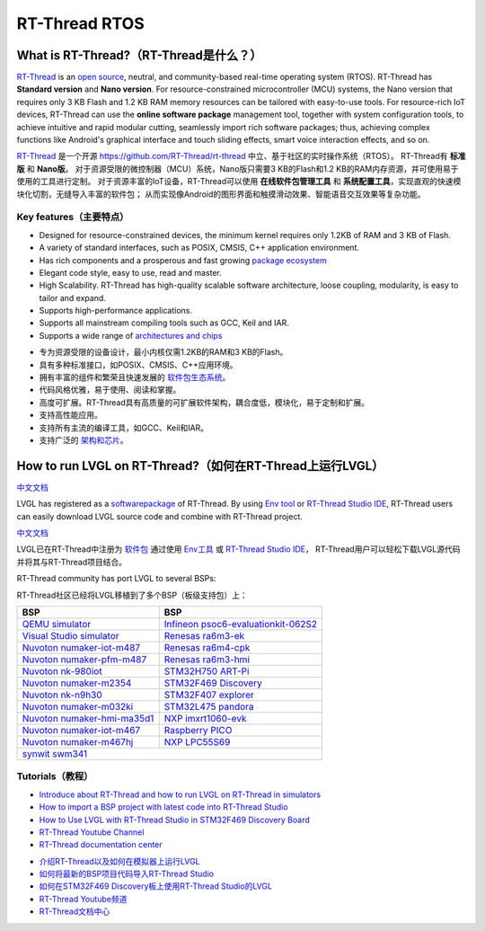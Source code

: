 ==============
RT-Thread RTOS
==============

What is RT-Thread?（RT-Thread是什么？）
---------------------------------------

.. raw:: html

   <details>
     <summary>显示原文</summary>

`RT-Thread <https://www.rt-thread.io/>`__ is an `open
source <https://github.com/RT-Thread/rt-thread>`__, neutral, and
community-based real-time operating system (RTOS). RT-Thread has
**Standard version** and **Nano version**. For resource-constrained
microcontroller (MCU) systems, the Nano version that requires only 3 KB
Flash and 1.2 KB RAM memory resources can be tailored with easy-to-use
tools. For resource-rich IoT devices, RT-Thread can use the **online
software package** management tool, together with system configuration
tools, to achieve intuitive and rapid modular cutting, seamlessly import
rich software packages; thus, achieving complex functions like Android's
graphical interface and touch sliding effects, smart voice interaction
effects, and so on.

.. raw:: html

   </details>
   <br>


`RT-Thread <https://www.rt-thread.io/>`__ 是一个开源 `<https://github.com/RT-Thread/rt-thread>`__ 中立、基于社区的实时操作系统（RTOS）。
RT-Thread有 **标准版** 和 **Nano版**。
对于资源受限的微控制器（MCU）系统，Nano版只需要3 KB的Flash和1.2 KB的RAM内存资源，并可使用易于使用的工具进行定制。
对于资源丰富的IoT设备，RT-Thread可以使用 **在线软件包管理工具** 和 **系统配置工具**，实现直观的快速模块化切割，无缝导入丰富的软件包；
从而实现像Android的图形界面和触摸滑动效果、智能语音交互效果等复杂功能。


Key features（主要特点）
~~~~~~~~~~~~~~~~~~~~~~~~~

.. raw:: html

   <details>
     <summary>显示原文</summary>

-  Designed for resource-constrained devices, the minimum kernel
   requires only 1.2KB of RAM and 3 KB of Flash.
-  A variety of standard interfaces, such as POSIX, CMSIS, C++
   application environment.
-  Has rich components and a prosperous and fast growing `package ecosystem <https://packages.rt-thread.org/en/>`__
-  Elegant code style, easy to use, read and master.
-  High Scalability. RT-Thread has high-quality scalable software
   architecture, loose coupling, modularity, is easy to tailor and
   expand.
-  Supports high-performance applications.
-  Supports all mainstream compiling tools such as GCC, Keil and IAR.
-  Supports a wide range of `architectures and chips <https://www.rt-thread.io/board.html>`__

.. raw:: html

   </details>
   <br>


-  专为资源受限的设备设计，最小内核仅需1.2KB的RAM和3 KB的Flash。  
-  具有多种标准接口，如POSIX、CMSIS、C++应用环境。  
-  拥有丰富的组件和繁荣且快速发展的 `软件包生态系统 <https://packages.rt-thread.org/en/>`__。  
-  代码风格优雅，易于使用、阅读和掌握。  
-  高度可扩展。RT-Thread具有高质量的可扩展软件架构，耦合度低，模块化，易于定制和扩展。  
-  支持高性能应用。  
-  支持所有主流的编译工具，如GCC、Keil和IAR。  
-  支持广泛的 `架构和芯片 <https://www.rt-thread.io/board.html>`__。


How to run LVGL on RT-Thread?（如何在RT-Thread上运行LVGL）
---------------------------------------------------------

.. raw:: html

   <details>
     <summary>显示原文</summary>

`中文文档 <https://www.rt-thread.org/document/site/#/rt-thread-version/rt-thread-standard/packages-manual/lvgl-docs/introduction>`__

LVGL has registered as a
`softwarepackage <https://packages.rt-thread.org/en/detail.html?package=LVGL>`__
of RT-Thread. By using
`Env tool <https://www.rt-thread.io/download.html?download=Env>`__ or
`RT-Thread Studio IDE <https://www.rt-thread.io/download.html?download=Studio>`__,
RT-Thread users can easily download LVGL source code and combine with
RT-Thread project.

.. raw:: html

   </details>
   <br>


`中文文档 <https://www.rt-thread.org/document/site/#/rt-thread-version/rt-thread-standard/packages-manual/lvgl-docs/introduction>`__

LVGL已在RT-Thread中注册为
`软件包 <https://packages.rt-thread.org/en/detail.html?package=LVGL>`__ 通过使用
`Env工具 <https://www.rt-thread.io/download.html?download=Env>`__ 或
`RT-Thread Studio IDE <https://www.rt-thread.io/download.html?download=Studio>`__，
RT-Thread用户可以轻松下载LVGL源代码并将其与RT-Thread项目结合。



.. raw:: html

   <details>
     <summary>显示原文</summary>

RT-Thread community has port LVGL to several BSPs:

.. raw:: html

   </details>
   <br>


RT-Thread社区已经将LVGL移植到了多个BSP（板级支持包）上：


+--------------------------------------------------------------------------------------------------------------------------------------+------------------------------------------------------------------------------------------------------------------------------------------------------+
| BSP                                                                                                                                  | BSP                                                                                                                                                  |
+======================================================================================================================================+======================================================================================================================================================+
| `QEMU simulator <https://github.com/RT-Thread/rt-thread/tree/master/bsp/qemu-vexpress-a9/applications/lvgl>`__                       | `Infineon psoc6-evaluationkit-062S2 <https://github.com/RT-Thread/rt-thread/tree/master/bsp/Infineon/psoc6-evaluationkit-062S2/applications/lvgl>`__ |
+--------------------------------------------------------------------------------------------------------------------------------------+------------------------------------------------------------------------------------------------------------------------------------------------------+
| `Visual Studio simulator <https://github.com/RT-Thread/rt-thread/tree/master/bsp/simulator/applications/lvgl>`__                     | `Renesas ra6m3-ek <https://github.com/RT-Thread/rt-thread/tree/master/bsp/renesas/ra6m3-ek/board/lvgl>`__                                            |
+--------------------------------------------------------------------------------------------------------------------------------------+------------------------------------------------------------------------------------------------------------------------------------------------------+
| `Nuvoton numaker-iot-m487 <https://github.com/RT-Thread/rt-thread/tree/master/bsp/nuvoton/numaker-iot-m487/applications/lvgl>`__     | `Renesas ra6m4-cpk <https://github.com/RT-Thread/rt-thread/tree/master/bsp/renesas/ra6m4-cpk/board/lvgl>`__                                          |
+--------------------------------------------------------------------------------------------------------------------------------------+------------------------------------------------------------------------------------------------------------------------------------------------------+
| `Nuvoton numaker-pfm-m487 <https://github.com/RT-Thread/rt-thread/tree/master/bsp/nuvoton/numaker-pfm-m487/applications/lvgl>`__     | `Renesas ra6m3-hmi <https://github.com/RT-Thread/rt-thread/tree/master/bsp/renesas/ra6m3-hmi-board/board/lvgl>`__                                    |
+--------------------------------------------------------------------------------------------------------------------------------------+------------------------------------------------------------------------------------------------------------------------------------------------------+
| `Nuvoton nk-980iot <https://github.com/RT-Thread/rt-thread/tree/master/bsp/nuvoton/nk-980iot/applications/lvgl>`__                   | `STM32H750 ART-Pi <https://github.com/RT-Thread/rt-thread/tree/master/bsp/stm32/stm32h750-artpi/applications/lvgl>`__                                |
+--------------------------------------------------------------------------------------------------------------------------------------+------------------------------------------------------------------------------------------------------------------------------------------------------+
| `Nuvoton numaker-m2354 <https://github.com/RT-Thread/rt-thread/tree/master/bsp/nuvoton/numaker-m2354/applications/lvgl>`__           | `STM32F469 Discovery <https://github.com/RT-Thread/rt-thread/tree/master/bsp/stm32/stm32f469-st-disco/applications/lvgl>`__                          |
+--------------------------------------------------------------------------------------------------------------------------------------+------------------------------------------------------------------------------------------------------------------------------------------------------+
| `Nuvoton nk-n9h30 <https://github.com/RT-Thread/rt-thread/tree/master/bsp/nuvoton/nk-n9h30/applications/lvgl>`__                     | `STM32F407 explorer <https://github.com/RT-Thread/rt-thread/tree/master/bsp/stm32/stm32f407-atk-explorer/applications/lvgl>`__                       |
+--------------------------------------------------------------------------------------------------------------------------------------+------------------------------------------------------------------------------------------------------------------------------------------------------+
| `Nuvoton numaker-m032ki <https://github.com/RT-Thread/rt-thread/tree/master/bsp/nuvoton/numaker-m032ki/applications/lvgl>`__         | `STM32L475 pandora <https://github.com/RT-Thread/rt-thread/tree/master/bsp/stm32/stm32l475-atk-pandora/applications/lvgl>`__                         |
+--------------------------------------------------------------------------------------------------------------------------------------+------------------------------------------------------------------------------------------------------------------------------------------------------+
| `Nuvoton numaker-hmi-ma35d1 <https://github.com/RT-Thread/rt-thread/tree/master/bsp/nuvoton/numaker-hmi-ma35d1/applications/lvgl>`__ | `NXP imxrt1060-evk <https://github.com/RT-Thread/rt-thread/tree/master/bsp/imxrt/imxrt1060-nxp-evk/applications/lvgl>`__                             |
+--------------------------------------------------------------------------------------------------------------------------------------+------------------------------------------------------------------------------------------------------------------------------------------------------+
| `Nuvoton numaker-iot-m467 <https://github.com/RT-Thread/rt-thread/tree/master/bsp/nuvoton/numaker-iot-m467/applications/lvgl>`__     | `Raspberry PICO <https://github.com/RT-Thread/rt-thread/tree/master/bsp/raspberry-pico/applications/lvgl>`__                                         |
+--------------------------------------------------------------------------------------------------------------------------------------+------------------------------------------------------------------------------------------------------------------------------------------------------+
| `Nuvoton numaker-m467hj <https://github.com/RT-Thread/rt-thread/tree/master/bsp/nuvoton/numaker-m467hj/applications/lvgl>`__         | `NXP LPC55S69 <https://github.com/RT-Thread/rt-thread/tree/master/bsp/lpc55sxx/lpc55s69_nxp_evk/applications/lvgl>`__                                |
+--------------------------------------------------------------------------------------------------------------------------------------+------------------------------------------------------------------------------------------------------------------------------------------------------+
| `synwit swm341 <https://github.com/RT-Thread/rt-thread/tree/master/bsp/synwit/swm341/applications/lvgl>`__                                                                                                                                                                                  |
+--------------------------------------------------------------------------------------------------------------------------------------+------------------------------------------------------------------------------------------------------------------------------------------------------+


Tutorials（教程）
~~~~~~~~~~~~~~~~~

.. raw:: html

   <details>
     <summary>显示原文</summary>

-  `Introduce about RT-Thread and how to run LVGL on RT-Thread in simulators <https://www.youtube.com/watch?v=k7QYk6hSwnc>`__
-  `How to import a BSP project with latest code into RT-Thread Studio <https://www.youtube.com/watch?v=fREPLuh-h8k>`__
-  `How to Use LVGL with RT-Thread Studio in STM32F469 Discovery Board <https://www.youtube.com/watch?v=O_QA99BxnOE>`__
-  `RT-Thread Youtube Channel <https://www.youtube.com/channel/UCdDHtIfSYPq4002r27ffqPw>`__
-  `RT-Thread documentation center <https://www.rt-thread.io/document/site/>`__

.. raw:: html

   </details>
   <br>
   

-  `介绍RT-Thread以及如何在模拟器上运行LVGL <https://www.youtube.com/watch?v=k7QYk6hSwnc>`__
-  `如何将最新的BSP项目代码导入RT-Thread Studio <https://www.youtube.com/watch?v=fREPLuh-h8k>`__
-  `如何在STM32F469 Discovery板上使用RT-Thread Studio的LVGL <https://www.youtube.com/watch?v=O_QA99BxnOE>`__
-  `RT-Thread Youtube频道 <https://www.youtube.com/channel/UCdDHtIfSYPq4002r27ffqPw>`__
-  `RT-Thread文档中心 <https://www.rt-thread.io/document/site/>`__

